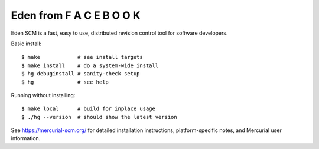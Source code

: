 Eden from F A C E B O O K
=========================

Eden SCM is a fast, easy to use, distributed revision control tool
for software developers.

Basic install::

 $ make            # see install targets
 $ make install    # do a system-wide install
 $ hg debuginstall # sanity-check setup
 $ hg              # see help

Running without installing::

 $ make local      # build for inplace usage
 $ ./hg --version  # should show the latest version

See https://mercurial-scm.org/ for detailed installation
instructions, platform-specific notes, and Mercurial user information.
